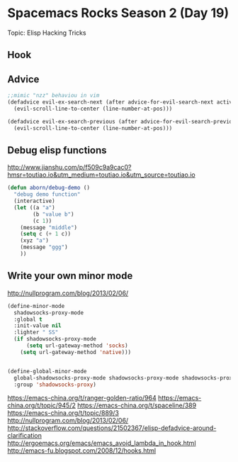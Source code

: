 * Spacemacs Rocks Season 2 (Day 19)
  
 Topic: Elisp Hacking Tricks

** Hook

** Advice

#+BEGIN_SRC emacs-lisp
;;mimic "nzz" behaviou in vim
(defadvice evil-ex-search-next (after advice-for-evil-search-next activate)
  (evil-scroll-line-to-center (line-number-at-pos)))

(defadvice evil-ex-search-previous (after advice-for-evil-search-previous activate)
  (evil-scroll-line-to-center (line-number-at-pos)))

#+END_SRC

** Debug elisp functions
http://www.jianshu.com/p/f509c9a9cac0?hmsr=toutiao.io&utm_medium=toutiao.io&utm_source=toutiao.io
#+BEGIN_SRC emacs-lisp
(defun aborn/debug-demo ()
  "debug demo function"
  (interactive)
  (let ((a "a")
        (b "value b")
        (c 1))
    (message "middle")
    (setq c (+ 1 c))
    (xyz "a")
    (message "ggg")
    ))
#+END_SRC

** Write your own minor mode
http://nullprogram.com/blog/2013/02/06/

#+BEGIN_SRC emacs-lisp
(define-minor-mode
  shadowsocks-proxy-mode
  :global t
  :init-value nil
  :lighter " SS"
  (if shadowsocks-proxy-mode
      (setq url-gateway-method 'socks)
    (setq url-gateway-method 'native)))


(define-global-minor-mode
  global-shadowsocks-proxy-mode shadowsocks-proxy-mode shadowsocks-proxy-mode
  :group 'shadowsocks-proxy)
#+END_SRC


https://emacs-china.org/t/ranger-golden-ratio/964
https://emacs-china.org/t/topic/945/2
https://emacs-china.org/t/spaceline/389
https://emacs-china.org/t/topic/889/3
http://nullprogram.com/blog/2013/02/06/
http://stackoverflow.com/questions/21502367/elisp-defadvice-around-clarification
http://ergoemacs.org/emacs/emacs_avoid_lambda_in_hook.html
http://emacs-fu.blogspot.com/2008/12/hooks.html
